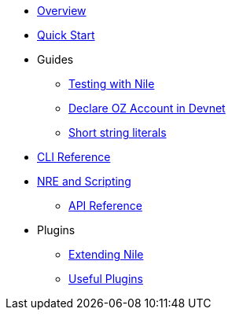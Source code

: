 * xref:index.adoc[Overview]
* xref:quickstart.adoc[Quick Start]

* Guides
** xref:testing.adoc[Testing with Nile]
** xref:declare_account.adoc[Declare OZ Account in Devnet]
** xref:strings.adoc[Short string literals]

* xref:commands.adoc[CLI Reference]

* xref:nre.adoc[NRE and Scripting]
** xref:api.adoc[API Reference]

// ** xref:node.adoc[node]
// ** xref:node.adoc[compile]
// ** xref:node.adoc[setup]
// ** xref:node.adoc[declare]
// ** xref:node.adoc[deploy]
// ** xref:node.adoc[call]
// ** xref:node.adoc[send]
// ** xref:node.adoc[status]
// ** xref:node.adoc[debug]
// ** xref:node.adoc[get-accounts]
// ** xref:node.adoc[get-nonce]
// ** xref:node.adoc[run]
// ** xref:node.adoc[clean]
// ** xref:node.adoc[init]
// ** xref:node.adoc[version]

* Plugins
** xref:create_plugin.adoc[Extending Nile]
** xref:plugins.adoc[Useful Plugins]




